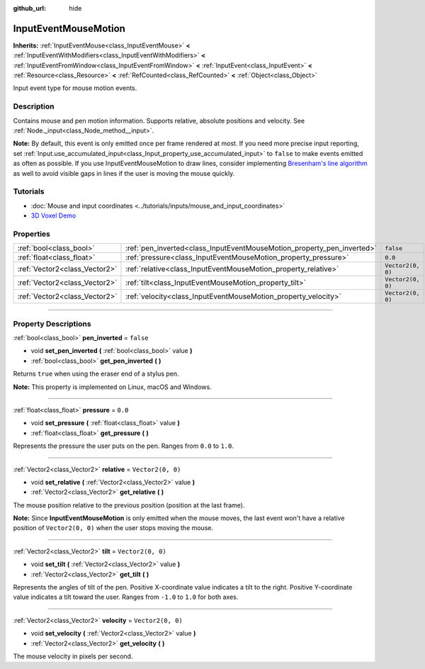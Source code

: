:github_url: hide

.. DO NOT EDIT THIS FILE!!!
.. Generated automatically from Godot engine sources.
.. Generator: https://github.com/godotengine/godot/tree/4.0/doc/tools/make_rst.py.
.. XML source: https://github.com/godotengine/godot/tree/4.0/doc/classes/InputEventMouseMotion.xml.

.. _class_InputEventMouseMotion:

InputEventMouseMotion
=====================

**Inherits:** :ref:`InputEventMouse<class_InputEventMouse>` **<** :ref:`InputEventWithModifiers<class_InputEventWithModifiers>` **<** :ref:`InputEventFromWindow<class_InputEventFromWindow>` **<** :ref:`InputEvent<class_InputEvent>` **<** :ref:`Resource<class_Resource>` **<** :ref:`RefCounted<class_RefCounted>` **<** :ref:`Object<class_Object>`

Input event type for mouse motion events.

.. rst-class:: classref-introduction-group

Description
-----------

Contains mouse and pen motion information. Supports relative, absolute positions and velocity. See :ref:`Node._input<class_Node_method__input>`.

\ **Note:** By default, this event is only emitted once per frame rendered at most. If you need more precise input reporting, set :ref:`Input.use_accumulated_input<class_Input_property_use_accumulated_input>` to ``false`` to make events emitted as often as possible. If you use InputEventMouseMotion to draw lines, consider implementing `Bresenham's line algorithm <https://en.wikipedia.org/wiki/Bresenham%27s_line_algorithm>`__ as well to avoid visible gaps in lines if the user is moving the mouse quickly.

.. rst-class:: classref-introduction-group

Tutorials
---------

- :doc:`Mouse and input coordinates <../tutorials/inputs/mouse_and_input_coordinates>`

- `3D Voxel Demo <https://godotengine.org/asset-library/asset/676>`__

.. rst-class:: classref-reftable-group

Properties
----------

.. table::
   :widths: auto

   +-------------------------------+------------------------------------------------------------------------+-------------------+
   | :ref:`bool<class_bool>`       | :ref:`pen_inverted<class_InputEventMouseMotion_property_pen_inverted>` | ``false``         |
   +-------------------------------+------------------------------------------------------------------------+-------------------+
   | :ref:`float<class_float>`     | :ref:`pressure<class_InputEventMouseMotion_property_pressure>`         | ``0.0``           |
   +-------------------------------+------------------------------------------------------------------------+-------------------+
   | :ref:`Vector2<class_Vector2>` | :ref:`relative<class_InputEventMouseMotion_property_relative>`         | ``Vector2(0, 0)`` |
   +-------------------------------+------------------------------------------------------------------------+-------------------+
   | :ref:`Vector2<class_Vector2>` | :ref:`tilt<class_InputEventMouseMotion_property_tilt>`                 | ``Vector2(0, 0)`` |
   +-------------------------------+------------------------------------------------------------------------+-------------------+
   | :ref:`Vector2<class_Vector2>` | :ref:`velocity<class_InputEventMouseMotion_property_velocity>`         | ``Vector2(0, 0)`` |
   +-------------------------------+------------------------------------------------------------------------+-------------------+

.. rst-class:: classref-section-separator

----

.. rst-class:: classref-descriptions-group

Property Descriptions
---------------------

.. _class_InputEventMouseMotion_property_pen_inverted:

.. rst-class:: classref-property

:ref:`bool<class_bool>` **pen_inverted** = ``false``

.. rst-class:: classref-property-setget

- void **set_pen_inverted** **(** :ref:`bool<class_bool>` value **)**
- :ref:`bool<class_bool>` **get_pen_inverted** **(** **)**

Returns ``true`` when using the eraser end of a stylus pen.

\ **Note:** This property is implemented on Linux, macOS and Windows.

.. rst-class:: classref-item-separator

----

.. _class_InputEventMouseMotion_property_pressure:

.. rst-class:: classref-property

:ref:`float<class_float>` **pressure** = ``0.0``

.. rst-class:: classref-property-setget

- void **set_pressure** **(** :ref:`float<class_float>` value **)**
- :ref:`float<class_float>` **get_pressure** **(** **)**

Represents the pressure the user puts on the pen. Ranges from ``0.0`` to ``1.0``.

.. rst-class:: classref-item-separator

----

.. _class_InputEventMouseMotion_property_relative:

.. rst-class:: classref-property

:ref:`Vector2<class_Vector2>` **relative** = ``Vector2(0, 0)``

.. rst-class:: classref-property-setget

- void **set_relative** **(** :ref:`Vector2<class_Vector2>` value **)**
- :ref:`Vector2<class_Vector2>` **get_relative** **(** **)**

The mouse position relative to the previous position (position at the last frame).

\ **Note:** Since **InputEventMouseMotion** is only emitted when the mouse moves, the last event won't have a relative position of ``Vector2(0, 0)`` when the user stops moving the mouse.

.. rst-class:: classref-item-separator

----

.. _class_InputEventMouseMotion_property_tilt:

.. rst-class:: classref-property

:ref:`Vector2<class_Vector2>` **tilt** = ``Vector2(0, 0)``

.. rst-class:: classref-property-setget

- void **set_tilt** **(** :ref:`Vector2<class_Vector2>` value **)**
- :ref:`Vector2<class_Vector2>` **get_tilt** **(** **)**

Represents the angles of tilt of the pen. Positive X-coordinate value indicates a tilt to the right. Positive Y-coordinate value indicates a tilt toward the user. Ranges from ``-1.0`` to ``1.0`` for both axes.

.. rst-class:: classref-item-separator

----

.. _class_InputEventMouseMotion_property_velocity:

.. rst-class:: classref-property

:ref:`Vector2<class_Vector2>` **velocity** = ``Vector2(0, 0)``

.. rst-class:: classref-property-setget

- void **set_velocity** **(** :ref:`Vector2<class_Vector2>` value **)**
- :ref:`Vector2<class_Vector2>` **get_velocity** **(** **)**

The mouse velocity in pixels per second.

.. |virtual| replace:: :abbr:`virtual (This method should typically be overridden by the user to have any effect.)`
.. |const| replace:: :abbr:`const (This method has no side effects. It doesn't modify any of the instance's member variables.)`
.. |vararg| replace:: :abbr:`vararg (This method accepts any number of arguments after the ones described here.)`
.. |constructor| replace:: :abbr:`constructor (This method is used to construct a type.)`
.. |static| replace:: :abbr:`static (This method doesn't need an instance to be called, so it can be called directly using the class name.)`
.. |operator| replace:: :abbr:`operator (This method describes a valid operator to use with this type as left-hand operand.)`
